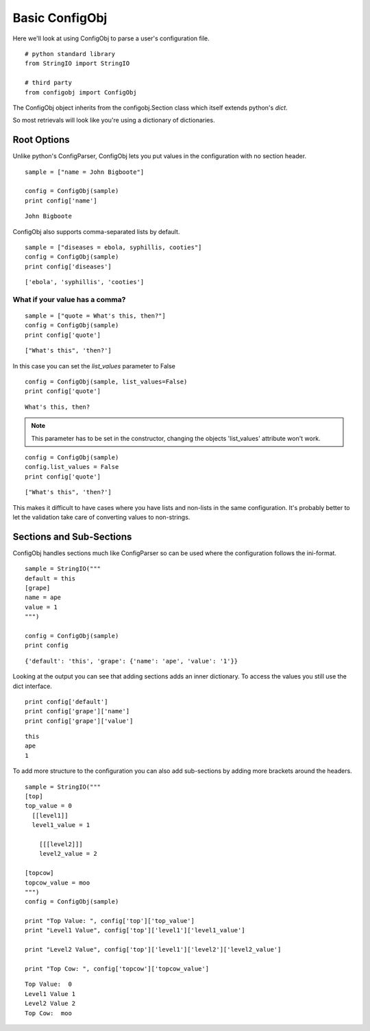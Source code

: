 Basic ConfigObj
===============

Here we'll look at using ConfigObj to parse a user's configuration file.

::

    # python standard library
    from StringIO import StringIO
    
    # third party
    from configobj import ConfigObj
    



The ConfigObj object inherits from the configobj.Section class which itself extends python's `dict`.

.. uml::

   dict <|-- Section
   Section <|-- ConfigObj

So most retrievals will look like you're using a dictionary of dictionaries.

Root Options
------------

Unlike python's ConfigParser, ConfigObj lets you put values in the configuration with no section header.

::

    sample = ["name = John Bigboote"]
    
    config = ConfigObj(sample)
    print config['name']
    
    

::

    John Bigboote
    
    



ConfigObj also supports comma-separated lists by default.

::

    sample = ["diseases = ebola, syphillis, cooties"]
    config = ConfigObj(sample)
    print config['diseases']
    
    

::

    ['ebola', 'syphillis', 'cooties']
    
    



What if your value has a comma?
~~~~~~~~~~~~~~~~~~~~~~~~~~~~~~~

::

    sample = ["quote = What's this, then?"]
    config = ConfigObj(sample)
    print config['quote']
    
    

::

    ["What's this", 'then?']
    
    



In this case you can set the `list_values` parameter to False

::

    config = ConfigObj(sample, list_values=False)
    print config['quote']
    
    

::

    What's this, then?
    
    



.. note:: This parameter has to be set in the constructor, changing the objects 'list_values' attribute won't work.

::

    config = ConfigObj(sample)
    config.list_values = False
    print config['quote']
    
    

::

    ["What's this", 'then?']
    
    



This makes it difficult to have cases where you have lists and non-lists in the same configuration. It's probably better to let the validation take care of converting values to non-strings.


Sections and Sub-Sections
-------------------------

ConfigObj handles sections much like ConfigParser so can be used where the configuration follows the ini-format.

::

    sample = StringIO("""
    default = this
    [grape]
    name = ape
    value = 1
    """)
    
    config = ConfigObj(sample)
    print config
    
    

::

    {'default': 'this', 'grape': {'name': 'ape', 'value': '1'}}
    
    



Looking at the output you can see that adding sections adds an inner dictionary. To access the values you still use the dict interface.

::

    print config['default']
    print config['grape']['name']
    print config['grape']['value']
    
    

::

    this
    ape
    1
    
    



To add more structure to the configuration you can also add sub-sections by adding more brackets around the headers.

::

    sample = StringIO("""
    [top]
    top_value = 0
      [[level1]]
      level1_value = 1
    
        [[[level2]]]
        level2_value = 2
    
    [topcow]
    topcow_value = moo
    """)
    config = ConfigObj(sample)
    
    print "Top Value: ", config['top']['top_value']
    print "Level1 Value", config['top']['level1']['level1_value']
    
    print "Level2 Value", config['top']['level1']['level2']['level2_value']
    
    print "Top Cow: ", config['topcow']['topcow_value']
    
    
    

::

    Top Value:  0
    Level1 Value 1
    Level2 Value 2
    Top Cow:  moo
    
    

